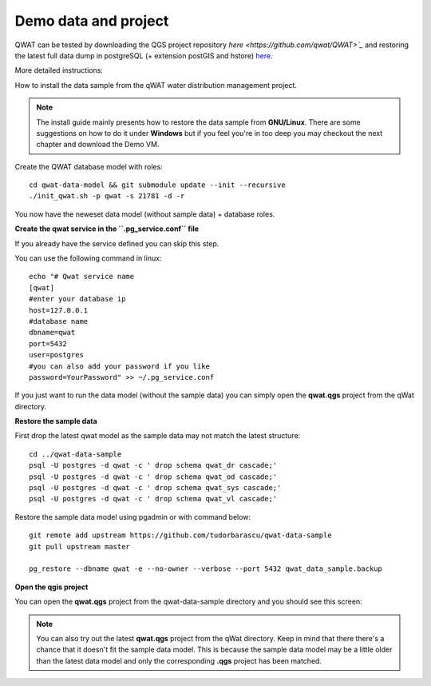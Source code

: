 *********************
Demo data and project
*********************

QWAT can be tested by downloading the QGS project repository `here <https://github.com/qwat/QWAT>`_` and restoring the latest full data dump in postgreSQL (+ extension postGIS and hstore)  `here <https://github.com/qwat/qwat-data-sample>`_.

More detailed instructions:

How to install the data sample from the qWAT water distribution management project.

.. note::

 The install guide mainly presents how to restore the data sample from **GNU/Linux**.
 There are some suggestions on how to do it under **Windows** but if you feel you're in too deep
 you may checkout the next chapter and download the Demo VM.



Create the QWAT database model with roles::

 cd qwat-data-model && git submodule update --init --recursive
 ./init_qwat.sh -p qwat -s 21781 -d -r

You now have the neweset data model (without sample data) + database roles.

**Create the qwat service in the ``.pg_service.conf`` file**

If you already have the service defined you can skip this step.

You can use the following command in linux::

 echo "# Qwat service name
 [qwat]
 #enter your database ip
 host=127.0.0.1
 #database name
 dbname=qwat
 port=5432
 user=postgres
 #you can also add your password if you like
 password=YourPassword" >> ~/.pg_service.conf

If you just want to run the data model (without the sample data) you can simply open the **qwat.qgs** project from the qWat directory.

**Restore the sample data**

First drop the latest qwat model as the sample data may not match the latest structure::

 cd ../qwat-data-sample
 psql -U postgres -d qwat -c ' drop schema qwat_dr cascade;'
 psql -U postgres -d qwat -c ' drop schema qwat_od cascade;'
 psql -U postgres -d qwat -c ' drop schema qwat_sys cascade;'
 psql -U postgres -d qwat -c ' drop schema qwat_vl cascade;'

Restore the sample data model using pgadmin or with command below::

 git remote add upstream https://github.com/tudorbarascu/qwat-data-sample
 git pull upstream master

 pg_restore --dbname qwat -e --no-owner --verbose --port 5432 qwat_data_sample.backup

**Open the qgis project**

You can open the **qwat.qgs** project from the qwat-data-sample directory and you should see this screen:

.. image:: img/qgis.png

.. note::

 You can also try out the latest **qwat.qgs** project from the qWat directory. Keep in mind that there there's a chance
 that it doesn't fit the sample data model. This is because the sample data model may be a little older than the latest
 data model and only the corresponding **.qgs** project has been matched.
